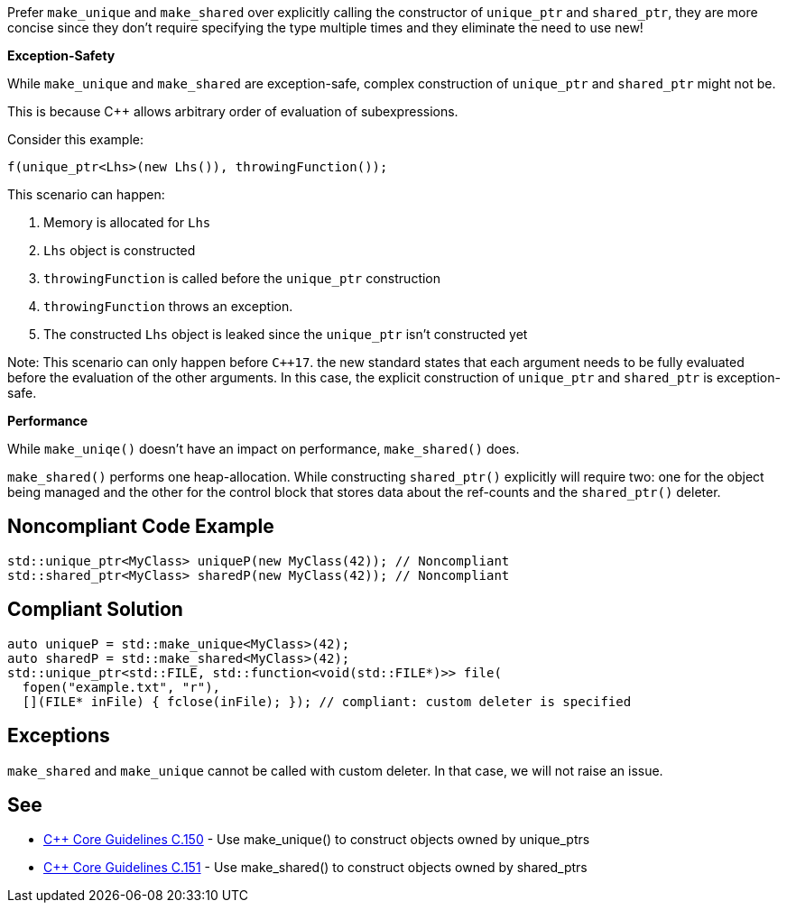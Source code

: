 Prefer ``++make_unique++`` and ``++make_shared++`` over explicitly calling the constructor of ``++unique_ptr++`` and ``++shared_ptr++``, they are more concise since they don't require specifying the type multiple times and they eliminate the need to use new!


*Exception-Safety*


While ``++make_unique++`` and ``++make_shared++`` are exception-safe, complex construction of ``++unique_ptr++`` and ``++shared_ptr++`` might not be.


This is because {cpp} allows arbitrary order of evaluation of subexpressions.


Consider this example:

----
f(unique_ptr<Lhs>(new Lhs()), throwingFunction());
----

This scenario can happen:


. Memory is allocated for ``++Lhs++``
. ``++Lhs++`` object is constructed
. ``++throwingFunction++`` is called before the ``++unique_ptr++`` construction
. ``++throwingFunction++`` throws an exception.
. The constructed ``++Lhs++`` object is leaked since the ``++unique_ptr++`` isn't constructed yet

Note: This scenario can only happen before ``{cpp}17``. the new standard states that each argument needs to be fully evaluated before the evaluation of the other arguments. In this case, the explicit construction of ``++unique_ptr++`` and ``++shared_ptr++`` is exception-safe.


*Performance*


While ``++make_uniqe()++`` doesn't have an impact on performance, ``++make_shared()++`` does.

``++make_shared()++`` performs one heap-allocation. While constructing ``++shared_ptr()++`` explicitly will require two: one for the object being managed and the other for the control block that stores data about the ref-counts and the ``++shared_ptr()++`` deleter.

== Noncompliant Code Example

----
std::unique_ptr<MyClass> uniqueP(new MyClass(42)); // Noncompliant
std::shared_ptr<MyClass> sharedP(new MyClass(42)); // Noncompliant
----

== Compliant Solution

----
auto uniqueP = std::make_unique<MyClass>(42);
auto sharedP = std::make_shared<MyClass>(42);
std::unique_ptr<std::FILE, std::function<void(std::FILE*)>> file(
  fopen("example.txt", "r"),
  [](FILE* inFile) { fclose(inFile); }); // compliant: custom deleter is specified
----

== Exceptions

``++make_shared++`` and ``++make_unique++`` cannot be called with custom deleter. In that case, we will not raise an issue.

== See

* https://github.com/isocpp/CppCoreGuidelines/blob/c553535fb8dda2839d13ab5f807ffbc66b63d67b/CppCoreGuidelines.md#c150-use-make_unique-to-construct-objects-owned-by-unique_ptrs[{cpp} Core Guidelines C.150] - Use make_unique() to construct objects owned by unique_ptrs
* https://github.com/isocpp/CppCoreGuidelines/blob/c553535fb8dda2839d13ab5f807ffbc66b63d67b/CppCoreGuidelines.md#c151-use-make_shared-to-construct-objects-owned-by-shared_ptrs[{cpp} Core Guidelines C.151] - Use make_shared() to construct objects owned by shared_ptrs
